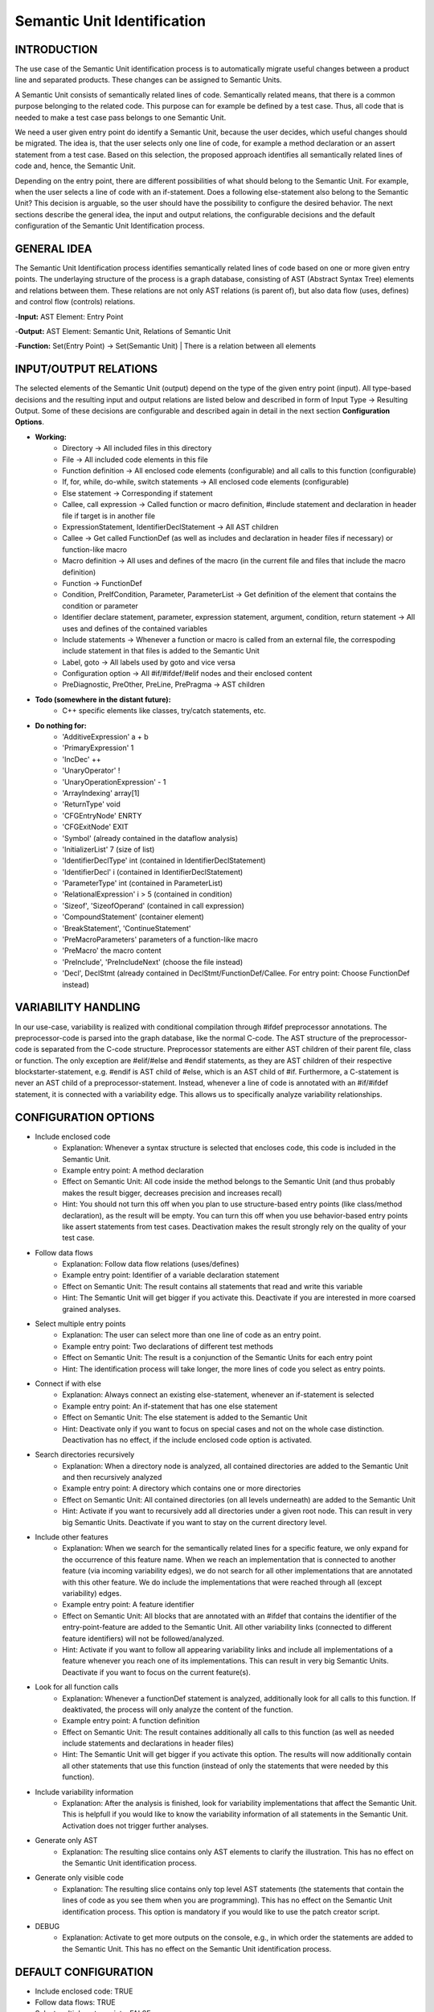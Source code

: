 Semantic Unit Identification
==========================

INTRODUCTION
--------------

The use case of the Semantic Unit identification process is to automatically migrate useful changes between a product line and separated products. These changes can be assigned to Semantic Units.

A Semantic Unit consists of semantically related lines of code. Semantically related means, that there is a common purpose belonging to the related code. This purpose can for example be defined by a test case. Thus, all code that is needed to make a test case pass belongs to one Semantic Unit.

We need a user given entry point do identify a Semantic Unit, because the user decides, which useful changes should be migrated. The idea is, that the user selects only one line of code, for example a method declaration or an assert statement from a test case. Based on this selection, the proposed approach identifies all semantically related lines of code and, hence, the Semantic Unit.

Depending on the entry point, there are different possibilities of what should belong to the Semantic Unit. For example, when the user selects a line of code with an if-statement. Does a following else-statement also belong to the Semantic Unit? This decision is arguable, so the user should have the possibility to configure the desired behavior. The next sections describe the general idea, the input and output relations, the configurable decisions and the default configuration of the Semantic Unit Identification process.

GENERAL IDEA
--------------

The Semantic Unit Identification process identifies semantically related lines of code based on one or more given entry points. The underlaying structure of the process is a graph database, consisting of AST (Abstract Syntax Tree) elements and relations between them. These relations are not only AST relations (is parent of), but also data flow (uses, defines) and control flow (controls) relations.

-**Input:** AST Element: Entry Point

-**Output:** AST Element: Semantic Unit, Relations of Semantic Unit

-**Function:** Set(Entry Point) -> Set(Semantic Unit) | There is a relation between all elements


INPUT/OUTPUT RELATIONS
--------------

The selected elements of the Semantic Unit (output) depend on the type of the given entry point (input). All type-based decisions and the resulting input and output relations are listed below and described in form of Input Type -> Resulting Output. Some of these decisions are configurable and described again in detail in the next section **Configuration Options**.

• **Working:**
	• Directory -> All included files in this directory
	• File -> All included code elements in this file 
	• Function definition -> All enclosed code elements (configurable) and all calls to this function (configurable)
	• If, for, while, do-while, switch statements -> All enclosed code elements (configurable)
	• Else statement -> Corresponding if statement
	• Callee, call expression -> Called function or macro definition, #include statement and declaration in header file if target is in another file
	• ExpressionStatement, IdentifierDeclStatement -> All AST children
	• Callee -> Get called FunctionDef (as well as includes and declaration in header files if necessary) or function-like macro	
	• Macro definition -> All uses and defines of the macro (in the current file and files that include the macro definition)
	• Function -> FunctionDef
	• Condition, PreIfCondition, Parameter, ParameterList -> Get definition of the element that contains the condition or parameter	
	• Identifier declare statement, parameter, expression statement, argument, condition, return statement -> All uses and defines of the contained variables	
	• Include statements -> Whenever a function or macro is called from an external file, the correspoding include statement in that files is added to the Semantic Unit
	• Label, goto -> All labels used by goto and vice versa	
	• Configuration option -> All #if/#ifdef/#elif nodes and their enclosed content
	• PreDiagnostic, PreOther, PreLine, PrePragma -> AST children

• **Todo (somewhere in the distant future):**
	• C++ specific elements like classes, try/catch statements, etc.

• **Do nothing for:**
	• 'AdditiveExpression' a + b
	• 'PrimaryExpression' 1
	• 'IncDec' ++
	• 'UnaryOperator' !
	• 'UnaryOperationExpression' - 1
	• 'ArrayIndexing' array[1]
	• 'ReturnType' void
	• 'CFGEntryNode' ENRTY
	• 'CFGExitNode' EXIT
	• 'Symbol' (already contained in the dataflow analysis)
	• 'InitializerList' 7 (size of list)
	• 'IdentifierDeclType' int (contained in IdentifierDeclStatement)
	• 'IdentifierDecl' i (contained in IdentifierDeclStatement)
	• 'ParameterType' int (contained in ParameterList)
	• 'RelationalExpression' i > 5 (contained in condition)
	• 'Sizeof', 'SizeofOperand'  (contained in call expression)
	• 'CompoundStatement' (container element)
	• 'BreakStatement', 'ContinueStatement'
	• 'PreMacroParameters' parameters of a function-like macro
	• 'PreMacro' the macro content
	• 'PreInclude', 'PreIncludeNext' (choose the file instead)
	• 'Decl', DeclStmt (already contained in DeclStmt/FunctionDef/Callee. For entry point: Choose FunctionDef instead)


VARIABILITY HANDLING
--------------

In our use-case, variability is realized with conditional compilation through #ifdef preprocessor annotations. The preprocessor-code is parsed into the graph database, like the normal C-code. The AST structure of the preprocessor-code is separated from the C-code structure. Preprocessor statements are either AST children of their parent file, class or function. The only exception are #elif/#else and #endif statements, as they are AST children of their respective blockstarter-statement, e.g. #endif is AST child of #else, which is an AST child of #if. Furthermore, a C-statement is never an AST child of a preprocessor-statement. Instead, whenever a line of code is annotated with an #if/#ifdef statement, it is connected with a variability edge. This allows us to specifically analyze variability relationships.


CONFIGURATION OPTIONS
--------------

• Include enclosed code
	• Explanation: Whenever a syntax structure is selected that encloses code, this code is included in the Semantic Unit. 
	• Example entry point: A method declaration 
	• Effect on Semantic Unit: All code inside the method belongs to the Semantic Unit (and thus probably makes the result bigger, decreases precision and increases recall)
	• Hint: You should not turn this off when you plan to use structure-based entry points (like class/method declaration), as the result will be empty. You can turn this off when you use behavior-based entry points like assert statements from test cases. Deactivation makes the result strongly rely on the quality of your test case.

• Follow data flows
	• Explanation: Follow data flow relations (uses/defines)
	• Example entry point: Identifier of a variable declaration statement 
	• Effect on Semantic Unit: The result contains all statements that read and write this variable
	• Hint: The Semantic Unit will get bigger if you activate this. Deactivate if you are interested in more coarsed grained analyses.
	
• Select multiple entry points
	• Explanation: The user can select more than one line of code as an entry point.
	• Example entry point: Two declarations of different test methods 
	• Effect on Semantic Unit: The result is a conjunction of the Semantic Units for each entry point
	• Hint: The identification process will take longer, the more lines of code you select as entry points.

• Connect if with else
	• Explanation: Always connect an existing else-statement, whenever an if-statement is selected
	• Example entry point: An if-statement that has one else statement
	• Effect on Semantic Unit: The else statement is added to the Semantic Unit
	• Hint: Deactivate only if you want to focus on special cases and not on the whole case distinction. Deactivation has no effect, if the include enclosed code option is activated.

• Search directories recursively
	• Explanation: When a directory node is analyzed, all contained directories are added to the Semantic Unit and then recursively analyzed
	• Example entry point: A directory which contains one or more directories
	• Effect on Semantic Unit: All contained directories (on all levels underneath) are added to the Semantic Unit
	• Hint: Activate if you want to recursively add all directories under a given root node. This can result in very big Semantic Units. Deactivate if you want to stay on the current directory level.

• Include other features
	• Explanation: When we search for the semantically related lines for a specific feature, we only expand for the occurrence of this feature name. When we reach an implementation that is connected to another feature (via incoming variability edges), we do not search for all other implementations that are annotated with this other feature. We do include the implementations that were reached through all (except variability) edges. 
	• Example entry point: A feature identifier
	• Effect on Semantic Unit: All blocks that are annotated with an #ifdef that contains the identifier of the entry-point-feature are added to the Semantic Unit. All other variability links (connected to different feature identifiers) will not be followed/analyzed.
	• Hint: Activate if you want to follow all appearing variability links and include all implementations of a feature whenever you reach one of its implementations. This can result in very big Semantic Units. Deactivate if you want to focus on the current feature(s).
	
• Look for all function calls
	• Explanation: Whenever a functionDef statement is analyzed, additionally look for all calls to this function. If deaktivated, the process will only analyze the content of the function.
	• Example entry point: A function definition
	• Effect on Semantic Unit: The result containes additionally all calls to this function (as well as needed include statements and declarations in header files) 
	• Hint: The Semantic Unit will get bigger if you activate this option. The results will now additionally contain all other statements that use this function (instead of only the statements that were needed by this function).
	
• Include variability information
	• Explanation: After the analysis is finished, look for variability implementations that affect the Semantic Unit. This is helpfull if you would like to know the variability information of all statements in the Semantic Unit. Activation does not trigger further analyses.
	
• Generate only AST
	• Explanation: The resulting slice contains only AST elements to clarify the illustration. This has no effect on the Semantic Unit identification process.

• Generate only visible code
	• Explanation: The resulting slice contains only top level AST statements (the statements that contain the lines of code as you see them when you are programming). This has no effect on the Semantic Unit identification process. This option is mandatory if you would like to use the patch creator script.

• DEBUG
	• Explanation: Activate to get more outputs on the console, e.g., in which order the statements are added to the Semantic Unit. This has no effect on the Semantic Unit identification process.	

DEFAULT CONFIGURATION
--------------

• Include enclosed code: TRUE
• Follow data flows: TRUE
• Select multiple entry points: FALSE
• Connect if with else: TRUE
• Search directories recursively: TRUE
• Include other features: FALSE
• Look for all function calls: FALSE
• Include variability information: FALSE
• Generate only AST: TRUE
• Generate only visible code: TRUE
• DEBUG: FALSE


HOW TO USE
--------------

First, you have to start the jess-server (separate terminal) and import a project. Then open a new terminal and navigate to the customScripts folder. There, you can invoke the SUI script.

.. code-block:: none

	cd $JESS/customScripts
	python3 SUI.py

You were now asked to provide some information (Project name and entry point) before the analysis can start. The project name is the same name you used for the "jess-import" command. A feature/configuration option refers to the name of the symbol that is used with the #if/#ifdef statements to include or exclude a specific feature. If you would like to set a statement as entry point, the script will interactively give you several IDs to choose from a list of AST nodes. Therefore, you need to specify the location (path and line number) of the statement. As there are often several AST nodes at the same location (e.g. a FunctionDef and a Parameter node), these nodes were displayed and you can choose the desired entry point by typing in the displayed ID of the node.

The script will now iteratively gather all semantically related lines to your given entry point. It will output the result as a Graphviz .dot file and a .png file in the folder $JESS/customScripts/SemanticUnit. 

.. code-block:: none

	python3 patchCreator.py

After the analysis is finished (The "GenerateOnlyVisibleCode" option must be TRUE and there must be a result.txt file), you can invoke the patchCreator script to generate a project slice. This slice has the same structure as the original project (File/Folder names and nesting as well as line numbers of the code statements), but only contains the lines of code that are part of the Semantic Unit. Empty directories or files, as well as non *.c or *.h are not contained either. You can use this result as basis for patch generation or code inspection. 
